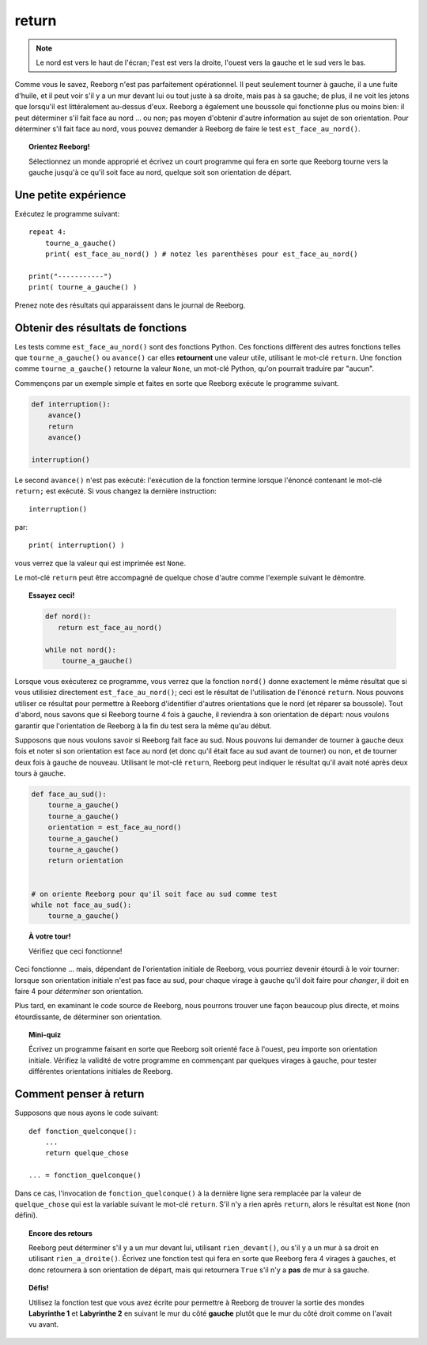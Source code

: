 return
======

.. note::

    Le nord est vers le haut de l'écran; l'est est vers la droite, l'ouest
    vers la gauche et le sud vers le bas.

Comme vous le savez, Reeborg n'est pas parfaitement opérationnel. Il
peut seulement tourner à gauche, il a une fuite d'huile, et il peut voir
s'il y a un mur devant lui ou tout juste à sa droite, mais pas à sa
gauche; de plus, il ne voit les jetons que lorsqu'il est littéralement
au-dessus d'eux. Reeborg a également une boussole qui fonctionne plus ou
moins bien: il peut déterminer s'il fait face au nord ... ou non; pas
moyen d'obtenir d'autre information au sujet de son orientation. Pour
déterminer s'il fait face au nord, vous pouvez demander à Reeborg de
faire le test ``est_face_au_nord()``.

.. topic:: Orientez Reeborg!

    Sélectionnez un monde approprié et écrivez un court programme qui fera
    en sorte que Reeborg tourne vers la gauche jusqu'à ce qu'il soit face au
    nord, quelque soit son orientation de départ.


Une petite expérience
---------------------

Exécutez le programme suivant::

    repeat 4:
        tourne_a_gauche()
        print( est_face_au_nord() ) # notez les parenthèses pour est_face_au_nord()

    print("-----------")
    print( tourne_a_gauche() )

Prenez note des résultats qui apparaissent dans le journal de Reeborg.

Obtenir des résultats de fonctions
----------------------------------

Les tests comme ``est_face_au_nord()`` sont des fonctions Python. Ces
fonctions diffèrent des autres fonctions telles que
``tourne_a_gauche()`` ou ``avance()`` car elles **retournent** une
valeur utile, utilisant le mot-clé ``return``.
Une fonction comme ``tourne_a_gauche()`` retourne la valeur ``None``,
un mot-clé Python, qu'on pourrait traduire par "aucun".

Commençons par un exemple
simple et faites en sorte que Reeborg exécute le programme suivant.

.. code:: py3

    def interruption():
        avance()
        return
        avance()

    interruption()


Le second ``avance()`` n'est pas exécuté: l'exécution de la fonction termine lorsque
l'énoncé contenant le mot-clé ``return;`` est exécuté.
Si vous changez la dernière instruction::

    interruption()

par::

    print( interruption() )

vous verrez que la valeur qui est imprimée est ``None``.

Le mot-clé ``return`` peut être accompagné de quelque chose d'autre
comme l'exemple suivant le démontre.

.. topic:: Essayez ceci!

    .. code-block:: py3

        def nord():
           return est_face_au_nord()

        while not nord():
            tourne_a_gauche()

Lorsque vous exécuterez ce programme, vous verrez que la fonction
``nord()`` donne exactement le même résultat que si vous utilisiez
directement ``est_face_au_nord()``; ceci est le résultat de l'utilisation de
l'énoncé ``return``. Nous pouvons utiliser ce résultat pour permettre à
Reeborg d'identifier d'autres orientations que le nord (et réparer sa
boussole). Tout d'abord, nous savons que si Reeborg tourne 4 fois à
gauche, il reviendra à son orientation de départ: nous voulons garantir
que l'orientation de Reeborg à la fin du test sera la même qu'au début.

Supposons que nous voulons savoir si Reeborg fait face au sud. Nous
pouvons lui demander de tourner à gauche deux fois et noter si son
orientation est face au nord (et donc qu'il était face au sud avant de
tourner) ou non, et de tourner deux fois à gauche de nouveau. Utilisant
le mot-clé ``return``, Reeborg peut indiquer le résultat qu'il avait
noté après deux tours à gauche.

.. code:: py3

    def face_au_sud():
        tourne_a_gauche()
        tourne_a_gauche()
        orientation = est_face_au_nord()
        tourne_a_gauche()
        tourne_a_gauche()
        return orientation


    # on oriente Reeborg pour qu'il soit face au sud comme test
    while not face_au_sud():
        tourne_a_gauche()

.. topic:: À votre tour!

    Vérifiez que ceci fonctionne!

Ceci fonctionne ... mais, dépendant de l'orientation initiale de
Reeborg, vous pourriez devenir étourdi à le voir tourner: lorsque son
orientation initiale n'est pas face au sud, pour chaque virage à gauche
qu'il doit faire pour *changer*, il doit en faire 4 pour *déterminer*
son orientation.

Plus tard, en examinant le code source de Reeborg, nous pourrons trouver
une façon beaucoup plus directe, et moins étourdissante, de déterminer
son orientation.

.. topic:: Mini-quiz

    Écrivez un programme faisant en sorte que Reeborg soit orienté face à
    l'ouest, peu importe son orientation initiale. Vérifiez la validité de
    votre programme en commençant par quelques virages à gauche, pour tester
    différentes orientations initiales de Reeborg.

Comment penser à return
-----------------------

Supposons que nous ayons le code suivant::


    def fonction_quelconque():
        ...
        return quelque_chose

    ... = fonction_quelconque()

Dans ce cas, l'invocation de ``fonction_quelconque()`` à la dernière
ligne sera remplacée par la valeur de ``quelque_chose`` qui est la
variable suivant le mot-clé ``return``. S'il n'y a rien après
``return``, alors le résultat est ``None`` (non défini).

.. topic:: Encore des retours

    Reeborg peut déterminer s'il y a un mur devant lui, utilisant
    ``rien_devant()``, ou s'il y a un mur à sa droit en utilisant
    ``rien_a_droite()``. Écrivez une fonction test qui fera en sorte
    que Reeborg fera 4 virages à gauches, et donc retournera à son
    orientation de départ, mais qui retournera ``True`` s'il
    n'y a **pas** de mur à sa gauche.

.. topic:: Défis!

    Utilisez la fonction test que vous avez écrite pour permettre à Reeborg
    de trouver la sortie des mondes **Labyrinthe 1** et **Labyrinthe 2**
    en suivant le mur du côté **gauche** plutôt que le mur du côté droit
    comme on l'avait vu avant.

